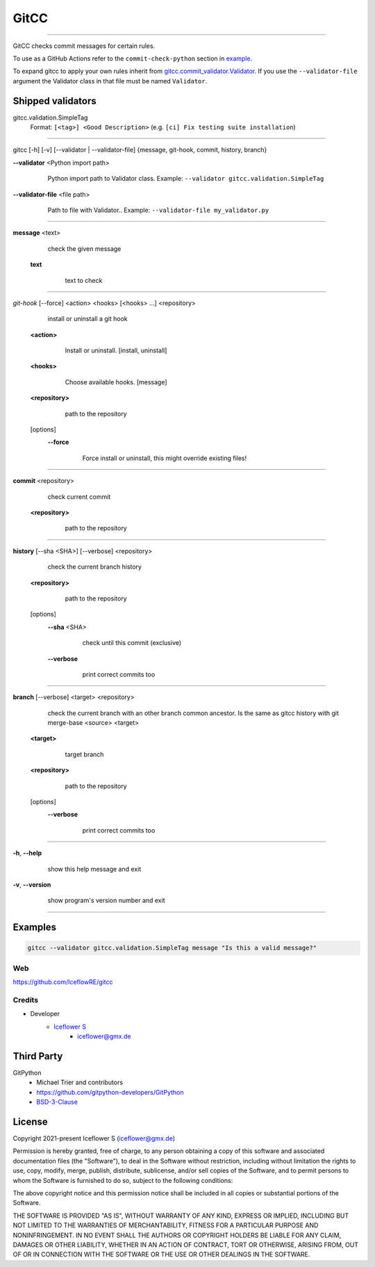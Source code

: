 *****
GitCC
*****
|maintained| |programming language| |license|

|github actions| |requirements|

|pypi|

----

GitCC checks commit messages for certain rules.

To use as a GitHub Actions refer to the ``commit-check-python`` section in `example <../.github/workflows/commit_check.yml>`__.

To expand gitcc to apply your own rules inherit from `gitcc.commit_validator.Validator <./gitcc/commit_validator.py>`__.
If you use the ``--validator-file`` argument the Validator class in that file must be named ``Validator``.

Shipped validators
------------------

gitcc.validation.SimpleTag
    Format: ``[<tag>] <Good Description>`` (e.g. ``[ci] Fix testing suite installation``)

----

gitcc [\-h] [\-v] [\-\-validator | \-\-validator-file] {message, git-hook, commit, history, branch}

**--validator** <Python import path>
        Python import path to Validator class.
        Example: ``--validator gitcc.validation.SimpleTag``

    ..

**--validator-file** <file path>
        Path to file with Validator..
        Example: ``--validator-file my_validator.py``

    ..

----

**message** <text>
        check the given message

    **text**
            text to check

        ..

----

*git-hook* [--force] <action> <hooks> [<hooks> ...] <repository>
        install or uninstall a git hook

    **<action>**
            Install or uninstall. [install, uninstall]

        ..

    **<hooks>**
            Choose available hooks. [message]

        ..

    **<repository>**
            path to the repository

        ..

    [options]
        **--force**
                Force install or uninstall, this might override existing files!

            ..

----

**commit** <repository>
        check current commit

    **<repository>**
            path to the repository

        ..

----

**history** [--sha <SHA>] [--verbose] <repository>
            check the current branch history

    **<repository>**
            path to the repository

        ..

    [options]
        **--sha** <SHA>
                check until this commit (exclusive)

            ..

        **--verbose**
                print correct commits too

            ..

----

**branch** [--verbose] <target> <repository>
        check the current branch with an other branch common ancestor. Is the same as gitcc history with git merge-base <source> <target>

    ..

    **<target>**
            target branch

        ..

    **<repository>**
            path to the repository

        ..

    [options]
        **--verbose**
                print correct commits too

            ..

----

**-h**, **--help**
        show this help message and exit

    ..

**-v**, **--version**
        show program's version number and exit

    ..

----

Examples
--------

.. code-block:: shell

    gitcc --validator gitcc.validation.SimpleTag message "Is this a valid message?"

Web
===

https://github.com/IceflowRE/gitcc

Credits
=======

- Developer
    - `Iceflower S <https://github.com/IceflowRE>`__
        - iceflower@gmx.de

Third Party
-----------

GitPython
    - Michael Trier and contributors
    - https://github.com/gitpython-developers/GitPython
    - `BSD-3-Clause <https://github.com/gitpython-developers/GitPython/blob/main/LICENSE>`__

License
-------

Copyright 2021-present Iceflower S (iceflower@gmx.de)

Permission is hereby granted, free of charge, to any person obtaining a copy of this software and associated documentation files (the "Software"), to deal in the Software without restriction, including without limitation the rights to use, copy, modify, merge, publish, distribute, sublicense, and/or sell copies of the Software, and to permit persons to whom the Software is furnished to do so, subject to the following conditions:

The above copyright notice and this permission notice shall be included in all copies or substantial portions of the Software.

THE SOFTWARE IS PROVIDED "AS IS", WITHOUT WARRANTY OF ANY KIND, EXPRESS OR IMPLIED, INCLUDING BUT NOT LIMITED TO THE WARRANTIES OF MERCHANTABILITY, FITNESS FOR A PARTICULAR PURPOSE AND NONINFRINGEMENT. IN NO EVENT SHALL THE AUTHORS OR COPYRIGHT HOLDERS BE LIABLE FOR ANY CLAIM, DAMAGES OR OTHER LIABILITY, WHETHER IN AN ACTION OF CONTRACT, TORT OR OTHERWISE, ARISING FROM, OUT OF OR IN CONNECTION WITH THE SOFTWARE OR THE USE OR OTHER DEALINGS IN THE SOFTWARE.

.. Badges.

.. |maintained| image:: https://img.shields.io/badge/maintained-yes-brightgreen.svg

.. |programming language| image:: https://img.shields.io/badge/language-Python_3.10-orange.svg
   :target: https://www.python.org/

.. |license| image:: https://img.shields.io/badge/License-MIT-blue.svg
   :target: https://github.com/IceflowRE/gitcc/blob/main/LICENSE.rst

.. |github actions| image:: https://github.com/IceflowRE/gitcc/actions/workflows/build.yml/badge.svg
   :target: https://github.com/IceflowRE/gitcc/actions

.. |pypi| image:: https://img.shields.io/pypi/v/gitcc.svg
   :target: https://pypi.org/project/gitcc/

.. |requirements| image:: https://requires.io/github/IceflowRE/unidown/requirements.svg?branch=main
   :target: https://requires.io/github/IceflowRE/gitcc/requirements/?branch=main
